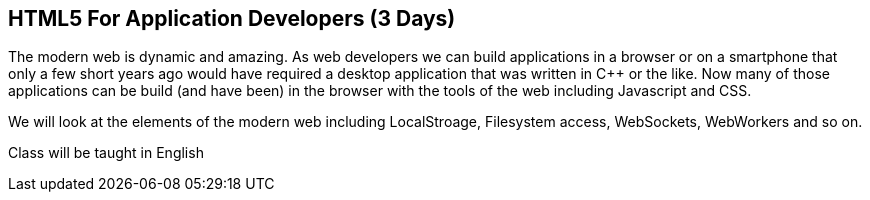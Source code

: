 == HTML5 For Application Developers (3 Days)

The modern web is dynamic and amazing. As web developers we can build
applications in a browser or on a smartphone that only a few short
years ago would have required a desktop application that was written
in C++ or the like. Now many of those applications can be build (and
have been) in the browser with the tools of the web including
Javascript and CSS. 

We will look at the elements of the modern web including LocalStroage,
Filesystem access, WebSockets, WebWorkers and so on. 

****
Class will be taught in English
****


